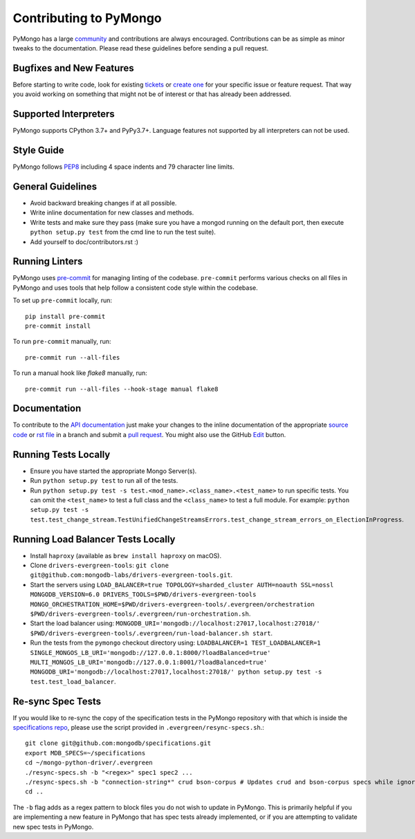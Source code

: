 Contributing to PyMongo
=======================

PyMongo has a large `community
<https://pymongo.readthedocs.io/en/stable/contributors.html>`_ and
contributions are always encouraged. Contributions can be as simple as
minor tweaks to the documentation. Please read these guidelines before
sending a pull request.

Bugfixes and New Features
-------------------------

Before starting to write code, look for existing `tickets
<https://jira.mongodb.org/browse/PYTHON>`_ or `create one
<https://jira.mongodb.org/browse/PYTHON>`_ for your specific
issue or feature request. That way you avoid working on something
that might not be of interest or that has already been addressed.

Supported Interpreters
----------------------

PyMongo supports CPython 3.7+ and PyPy3.7+. Language
features not supported by all interpreters can not be used.

Style Guide
-----------

PyMongo follows `PEP8 <http://www.python.org/dev/peps/pep-0008/>`_
including 4 space indents and 79 character line limits.

General Guidelines
------------------

- Avoid backward breaking changes if at all possible.
- Write inline documentation for new classes and methods.
- Write tests and make sure they pass (make sure you have a mongod
  running on the default port, then execute ``python setup.py test``
  from the cmd line to run the test suite).
- Add yourself to doc/contributors.rst :)

Running Linters
---------------

PyMongo uses `pre-commit <https://pypi.org/project/pre-commit/>`_
for managing linting of the codebase.
``pre-commit`` performs various checks on all files in PyMongo and uses tools
that help follow a consistent code style within the codebase.

To set up ``pre-commit`` locally, run::

    pip install pre-commit
    pre-commit install

To run ``pre-commit`` manually, run::

    pre-commit run --all-files

To run a manual hook like `flake8` manually, run::

    pre-commit run --all-files --hook-stage manual flake8

Documentation
-------------

To contribute to the `API documentation <https://pymongo.readthedocs.io/en/stable/>`_
just make your changes to the inline documentation of the appropriate
`source code <https://github.com/mongodb/mongo-python-driver>`_ or `rst file
<https://github.com/mongodb/mongo-python-driver/tree/master/doc>`_ in a
branch and submit a `pull request <https://help.github.com/articles/using-pull-requests>`_.
You might also use the GitHub `Edit <https://github.com/blog/844-forking-with-the-edit-button>`_
button.

Running Tests Locally
---------------------
- Ensure you have started the appropriate Mongo Server(s).
- Run ``python setup.py test`` to run all of the tests.
- Run ``python setup.py test -s test.<mod_name>.<class_name>.<test_name>`` to
  run specific tests.  You can omit the ``<test_name>`` to test a full class
  and the ``<class_name>`` to test a full module.  For example:
  ``python setup.py test -s test.test_change_stream.TestUnifiedChangeStreamsErrors.test_change_stream_errors_on_ElectionInProgress``.

Running Load Balancer Tests Locally
-----------------------------------
- Install ``haproxy`` (available as ``brew install haproxy`` on macOS).
- Clone ``drivers-evergreen-tools``: ``git clone git@github.com:mongodb-labs/drivers-evergreen-tools.git``.
- Start the servers using ``LOAD_BALANCER=true TOPOLOGY=sharded_cluster AUTH=noauth SSL=nossl MONGODB_VERSION=6.0 DRIVERS_TOOLS=$PWD/drivers-evergreen-tools MONGO_ORCHESTRATION_HOME=$PWD/drivers-evergreen-tools/.evergreen/orchestration $PWD/drivers-evergreen-tools/.evergreen/run-orchestration.sh``.
- Start the load balancer using: ``MONGODB_URI='mongodb://localhost:27017,localhost:27018/' $PWD/drivers-evergreen-tools/.evergreen/run-load-balancer.sh start``.
- Run the tests from the ``pymongo`` checkout directory using: ``LOADBALANCER=1 TEST_LOADBALANCER=1 SINGLE_MONGOS_LB_URI='mongodb://127.0.0.1:8000/?loadBalanced=true' MULTI_MONGOS_LB_URI='mongodb://127.0.0.1:8001/?loadBalanced=true' MONGODB_URI='mongodb://localhost:27017,localhost:27018/' python setup.py test -s test.test_load_balancer``.

Re-sync Spec Tests
------------------

If you would like to re-sync the copy of the specification tests in the
PyMongo repository with that which is inside the `specifications repo
<https://github.com/mongodb/specifications>`_, please
use the script provided in ``.evergreen/resync-specs.sh``.::

    git clone git@github.com:mongodb/specifications.git
    export MDB_SPECS=~/specifications
    cd ~/mongo-python-driver/.evergreen
    ./resync-specs.sh -b "<regex>" spec1 spec2 ...
    ./resync-specs.sh -b "connection-string*" crud bson-corpus # Updates crud and bson-corpus specs while ignoring all files with the regex "connection-string*"
    cd ..

The ``-b`` flag adds as a regex pattern to block files you do not wish to
update in PyMongo.
This is primarily helpful if you are implementing a new feature in PyMongo
that has spec tests already implemented, or if you are attempting to
validate new spec tests in PyMongo.
